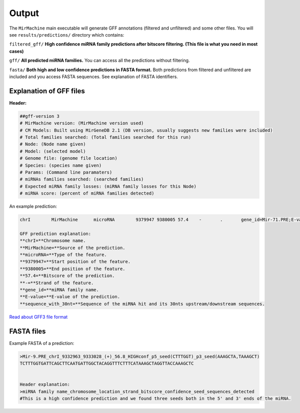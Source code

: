 Output
======

The ``MirMachine`` main executable will generate GFF annotations (filtered and unfiltered) and some other files.
You will see ``results/predictions/`` directory which contains:

``filtered_gff/`` **High confidence miRNA family predictions after bitscore filtering. (This file is what you need in most cases)**

``gff/`` **All predicted miRNA families.** You can access all the predictions without filtering.

``fasta/`` **Both high and low confidence predictions in FASTA format.** Both predictions from filtered and unfiltered are included and you access FASTA sequences. See explanation of FASTA identifiers.

Explanation of GFF files
------------------------

**Header:**

.. code-block::

    ##gff-version 3
    # MirMachine version: (MirMachine version used)
    # CM Models: Built using MirGeneDB 2.1 (DB version, usually suggests new families were included)
    # Total families searched: (Total families searched for this run)
    # Node: (Node name given)
    # Model: (selected model)
    # Genome file: (genome file location)
    # Species: (species name given)
    # Params: (Command line paramaters)
    # miRNAs families searched: (searched families)
    # Expected miRNA family losses: (miRNA family losses for this Node)
    # miRNA score: (percent of miRNA families detected)

An example prediction:

.. code-block:: bash

    chrI	MirMachine	microRNA	9379947	9380005	57.4	-	.	gene_id=Mir-71.PRE;E-value=3e-10;sequence_with_30nt=TCACACACAGAGGTTGTCTGCTCTGAACGATGAAAGACATGGGTAGTGAGACGTCGGAGCCTCGTCGTATCACTATTCTGTTTTTCGCCGTCGGGATCGTGACCTGGAAGCTGTAAACT
    
    GFF prediction explanation:
    **chrI=**Chromosome name.
    **MirMachine=**Source of the prediction.
    **microRNA=**Type of the feature.
    **9379947=**Start position of the feature.
    **9380005=**End position of the feature.
    **57.4=**Bitscore of the prediction.
    **-=**Strand of the feature.
    **gene_id=**miRNA family name.
    **E-value=**E-value of the prediction.
    **sequence_with_30nt=**Sequence of the miRNA hit and its 30nts upstream/downstream sequences.

`Read about GFF3 file format <https://github.com/The-Sequence-Ontology/Specifications/blob/master/gff3.md>`_

FASTA files
-----------

Example FASTA of a prediction:

.. code-block:: bash

    >Mir-9.PRE_chrI_9332963_9333028_(+)_56.8_HIGHconf_p5_seed(CTTTGGT)_p3_seed(AAAGCTA,TAAAGCT)
    TCTTTGGTGATTCAGCTTCAATGATTGGCTACAGGTTTCTTTCATAAAGCTAGGTTACCAAAGCTC


    Header explanation:
    >miRNA family name_chromosome_location_strand_bitscore_confidence_seed_sequences_detected
    #This is a high confidence prediction and we found three seeds both in the 5' and 3' ends of the miRNA.
